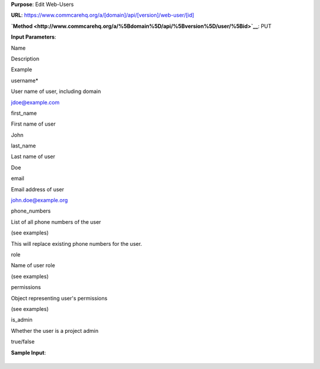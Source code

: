 

**Purpose**: Edit Web-Users

**URL**:
`https://www.commcarehq.org/a/[domain]/api/[version]/web-user/[id]  <http://www.commcarehq.org/a/%5Bdomain%5D/api/%5Bversion%5D/user/%5Bid>`__

**`Method <http://www.commcarehq.org/a/%5Bdomain%5D/api/%5Bversion%5D/user/%5Bid>`__**:
PUT 

**Input Parameters**:

Name 

Description 

Example 

username\*

User name of user, including domain

`jdoe@example.com <mailto:jdoe@example.com>`__

first\_name

First name of user

John

last\_name

Last name of user

Doe

email

Email address of user

`john.doe@example.org <mailto:john.doe@example.org>`__

phone\_numbers

List of all phone numbers of the user

(see examples)

This will replace existing phone numbers for the user.

role

Name of user role

(see examples)

permissions

Object representing user's permissions

(see examples)

is\_admin

Whether the user is a project admin

true/false

 

**Sample Input**:

+--------------------------------------------------------------------------+
| ::                                                                       |
|                                                                          |
|     {                                                                    |
|             "email":"admin@example.com",                                 |
|             "first_name":"Joe",                                          |
|             "is_admin": true,                                            |
|             "last_name":"Admin",                                         |
|             "permissions":{                                              |
|                "edit_apps":true,                                         |
|                "edit_commcare_users":true,                               |
|                "edit_data":true,                                         |
|                "edit_web_users":true,                                    |
|                "view_report_list":[                                      |
|                ],                                                        |
|                "view_reports":true                                       |
|             },                                                           |
|             "phone_numbers":[                                            |
|             ],                                                           |
|             "role":"Admin",                                              |
|             "username":"admin@example.com"                               |
|     }                                                                    |
                                                                          
+--------------------------------------------------------------------------+

 
